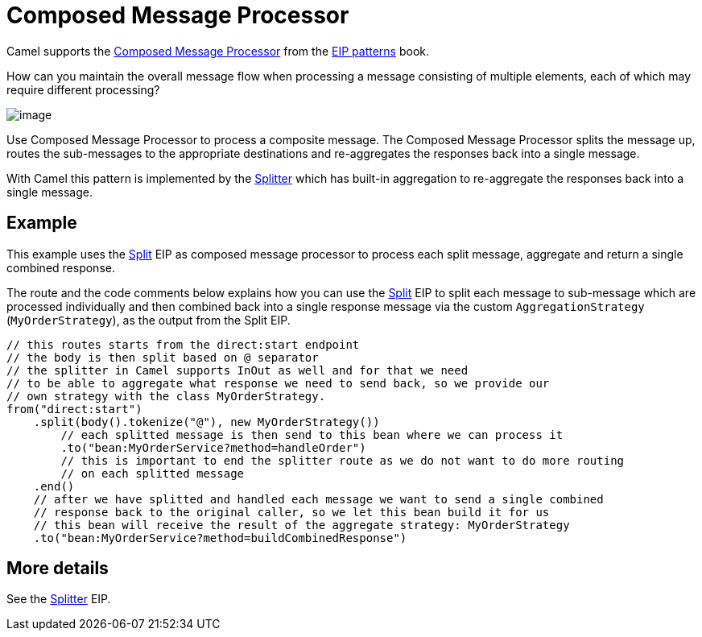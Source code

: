 = Composed Message Processor

Camel supports the
https://www.enterpriseintegrationpatterns.com/patterns/messaging/DistributionAggregate.html[Composed Message Processor]
from the xref:enterprise-integration-patterns.adoc[EIP patterns] book.

How can you maintain the overall message flow when processing a message consisting of multiple elements, each of which may require different processing?

image::eip/DistributionAggregate.gif[image]

Use Composed Message Processor to process a composite message.
The Composed Message Processor splits the message up, routes the sub-messages to the appropriate destinations
and re-aggregates the responses back into a single message.

With Camel this pattern is implemented by the xref:split-eip.adoc[Splitter]
which has built-in aggregation to re-aggregate the responses back into a single message.

== Example

This example uses the xref:split-eip.adoc[Split] EIP as composed message processor to process each split message,
aggregate and return a single combined response.

The route and the code comments below explains how you can use the xref:split-eip.adoc[Split] EIP to
split each message to sub-message which are processed individually and then combined back into
a single response message via the custom `AggregationStrategy` (`MyOrderStrategy`), as the output from the Split EIP.

[source,java]
----
// this routes starts from the direct:start endpoint
// the body is then split based on @ separator
// the splitter in Camel supports InOut as well and for that we need
// to be able to aggregate what response we need to send back, so we provide our
// own strategy with the class MyOrderStrategy.
from("direct:start")
    .split(body().tokenize("@"), new MyOrderStrategy())
        // each splitted message is then send to this bean where we can process it
        .to("bean:MyOrderService?method=handleOrder")
        // this is important to end the splitter route as we do not want to do more routing
        // on each splitted message
    .end()
    // after we have splitted and handled each message we want to send a single combined
    // response back to the original caller, so we let this bean build it for us
    // this bean will receive the result of the aggregate strategy: MyOrderStrategy
    .to("bean:MyOrderService?method=buildCombinedResponse")
----

== More details

See the xref:split-eip.adoc[Splitter] EIP.
